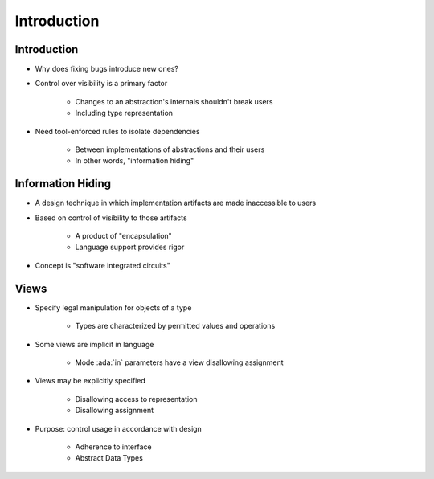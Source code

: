 ==============
Introduction
==============

--------------
Introduction
--------------

* Why does fixing bugs introduce new ones?
* Control over visibility is a primary factor

   - Changes to an abstraction's internals shouldn't break users
   - Including type representation

* Need tool-enforced rules to isolate dependencies

   - Between implementations of abstractions and their users
   - In other words, "information hiding"

--------------------
Information Hiding
--------------------

.. container:: columns

 .. container:: column

    * A design technique in which implementation artifacts are made inaccessible to users
    * Based on control of visibility to those artifacts

       - A product of "encapsulation"
       - Language support provides rigor

    * Concept is "software integrated circuits"

 .. container:: column

    .. image:: interface_vs_implementation.svg
       :width: 70%

-------
Views
-------

* Specify legal manipulation for objects of a type

   - Types are characterized by permitted values and operations

* Some views are implicit in language

   - Mode :ada:`in` parameters have a view disallowing assignment

* Views may be explicitly specified

   - Disallowing access to representation
   - Disallowing assignment

* Purpose: control usage in accordance with design

   - Adherence to interface
   - Abstract Data Types

